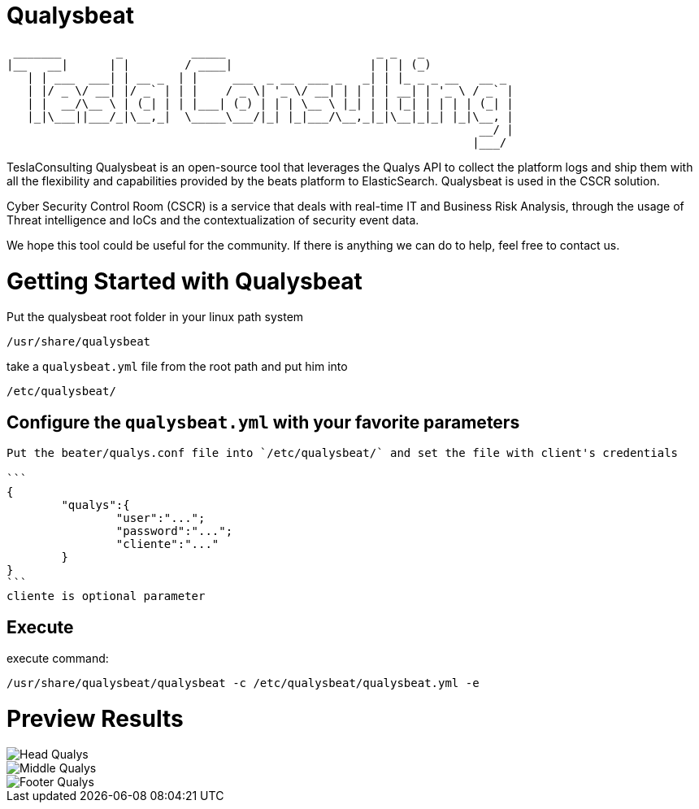 = Qualysbeat



  _______        _          _____                      _ _   _             
 |__   __|      | |        / ____|                    | | | (_)            
    | | ___  ___| | __ _  | |     ___  _ __  ___ _   _| | |_ _ _ __   __ _ 
    | |/ _ \/ __| |/ _` | | |    / _ \| '_ \/ __| | | | | __| | '_ \ / _` |
    | |  __/\__ \ | (_| | | |___| (_) | | | \__ \ |_| | | |_| | | | | (_| |
    |_|\___||___/_|\__,_|  \_____\___/|_| |_|___/\__,_|_|\__|_|_| |_|\__, |
                                                                      __/ |
                                                                     |___/ 


TeslaConsulting Qualysbeat is an open-source tool that leverages the Qualys API to collect the platform logs and ship them with all the flexibility and capabilities provided by the beats platform to ElasticSearch. Qualysbeat is used in the CSCR solution.

Cyber Security Control Room (CSCR) is a service that deals with real-time IT and Business Risk Analysis, through the usage of Threat intelligence and IoCs and the contextualization of security event data.

We hope this tool could be useful for the community. If there is anything we can do to help, feel free to contact us.



= Getting Started with Qualysbeat

Put the qualysbeat root folder in your linux path system 
```
/usr/share/qualysbeat
```
take a `qualysbeat.yml` file from the root path and put him into
```
/etc/qualysbeat/
```

== Configure the `qualysbeat.yml` with your favorite parameters

-----

Put the beater/qualys.conf file into `/etc/qualysbeat/` and set the file with client's credentials

```
{
	"qualys":{
		"user":"...";
		"password":"...";
		"cliente":"..."
	}
}
```
cliente is optional parameter
-----

== Execute

execute command:

```
/usr/share/qualysbeat/qualysbeat -c /etc/qualysbeat/qualysbeat.yml -e
```

= Preview Results

ifndef::imagesdir[:imagesdir: images]

image::Head_Qualys.PNG[]

image::Middle_Qualys.PNG[]

image::Footer_Qualys.PNG[]
